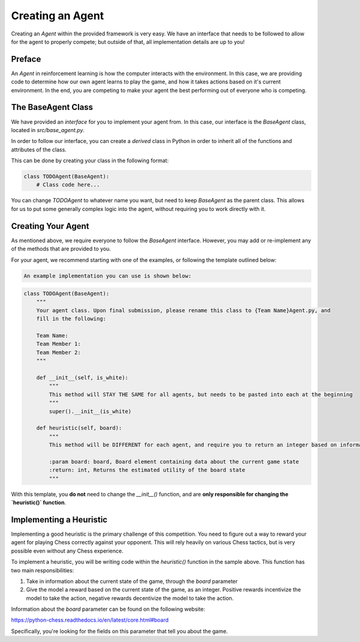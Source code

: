 .. This document walks through the basic process of creating your own agent

Creating an Agent
=================

Creating an *Agent* within the provided framework is very easy. We have an interface that needs to be followed to allow for the agent to properly compete; but outside of that, all implementation details are up to you!

Preface
-------

An *Agent* in reinforcement learning is how the computer interacts with the environment. In this case, we are providing code to determine how our own agent learns to play the game, and how it takes actions based on it's current environment. In the end, you are competing to make your agent the best performing out of everyone who is competing.

The BaseAgent Class
-------------------

We have provided an *interface* for you to implement your agent from. In this case, our interface is the `BaseAgent` class, located in `src/base_agent.py`.

In order to follow our interface, you can create a *derived* class in Python in order to inherit all of the functions and attributes of the class.

This can be done by creating your class in the following format:

.. code:: python

    class TODOAgent(BaseAgent):
        # Class code here...

You can change `TODOAgent` to whatever name you want, but need to keep `BaseAgent` as the parent class. This allows for us to put some generally complex logic into the agent, without requiring you to work directly with it.

Creating Your Agent
-------------------

As mentioned above, we require everyone to follow the `BaseAgent` interface. However, you may add or re-implement any of the methods that are provided to you.

For your agent, we recommend starting with one of the examples, or following the template outlined below:

.. code:: python

    An example implementation you can use is shown below:

.. code:: python

    class TODOAgent(BaseAgent):
        """
        Your agent class. Upon final submission, please rename this class to {Team Name}Agent.py, and
        fill in the following:

        Team Name:
        Team Member 1:
        Team Member 2:
        """

        def __init__(self, is_white):
            """
            This method will STAY THE SAME for all agents, but needs to be pasted into each at the beginning
            """
            super().__init__(is_white)

        def heuristic(self, board):
            """
            This method will be DIFFERENT for each agent, and require you to return an integer based on information you pull from the board object.

            :param board: board, Board element containing data about the current game state
            :return: int, Returns the estimated utility of the board state 
            """

With this template, you **do not** need to change the `__init__()` function, and are **only responsible for changing the `heuristic()` function**. 

Implementing a Heuristic
------------------------

Implementing a good heuristic is the primary challenge of this competition. You need to figure out a way to reward your agent for playing Chess correctly against your opponent. This will rely heavily on various Chess tactics, but is very possible even without any Chess experience. 

To implement a heuristic, you will be writing code within the `heuristic()` function in the sample above. This function has two main responsibilities:

1. Take in information about the current state of the game, through the `board` parameter
2. Give the model a reward based on the current state of the game, as an integer. Positive rewards incentivize the model to take the action, negative rewards decentivize the model to take the action.

Information about the `board` parameter can be found on the following website:

https://python-chess.readthedocs.io/en/latest/core.html#board

Specifically, you're looking for the fields on this parameter that tell you about the game.
